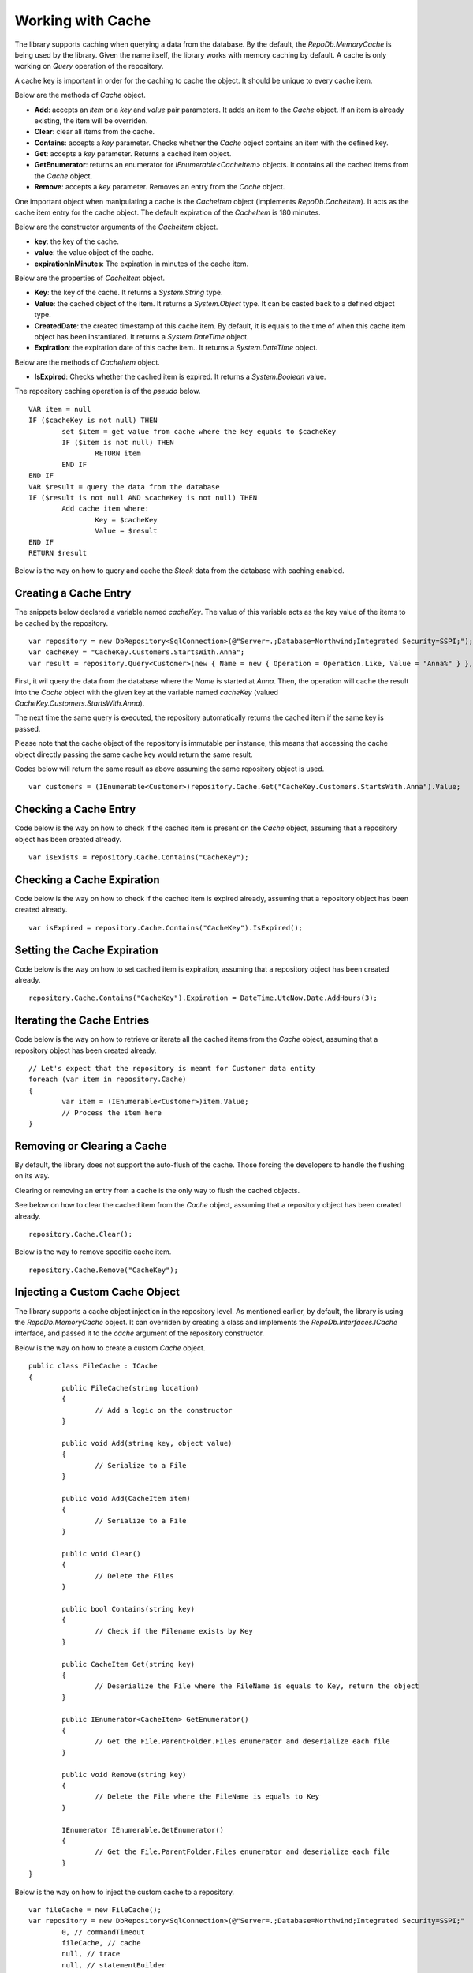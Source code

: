 Working with Cache
==================

.. highlight:: c#

The library supports caching when querying a data from the database. By the default, the `RepoDb.MemoryCache` is being used by the library. Given the name itself, the library works with memory caching by default. A cache is only working on `Query` operation of the repository.

A cache key is important in order for the caching to cache the object. It should be unique to every cache item.

Below are the methods of `Cache` object.

- **Add**: accepts an `item` or a `key` and `value` pair parameters. It adds an item to the `Cache` object. If an item is already existing, the item will be overriden.
- **Clear**: clear all items from the cache.
- **Contains**: accepts a `key` parameter. Checks whether the `Cache` object contains an item with the defined key.
- **Get**: accepts a `key` parameter. Returns a cached item object.
- **GetEnumerator**: returns an enumerator for `IEnumerable<CacheItem>` objects. It contains all the cached items from the `Cache` object.
- **Remove**: accepts a `key` parameter. Removes an entry from the `Cache` object.

One important object when manipulating a cache is the `CacheItem` object (implements `RepoDb.CacheItem`). It acts as the cache item entry for the cache object. The default expiration of the `CacheItem` is 180 minutes.

Below are the constructor arguments of the `CacheItem` object.

- **key**: the key of the cache.
- **value**: the value object of the cache.
- **expirationInMinutes**: The expiration in minutes of the cache item.

Below are the properties of `CacheItem` object.

- **Key**: the key of the cache. It returns a `System.String` type.
- **Value**: the cached object of the item. It returns a `System.Object` type. It can be casted back to a defined object type.
- **CreatedDate**: the created timestamp of this cache item. By default, it is equals to the time of when this cache item object has been instantiated. It returns a `System.DateTime` object.
- **Expiration**: the expiration date of this cache item.. It returns a `System.DateTime` object.

Below are the methods of `CacheItem` object.

- **IsExpired**: Checks whether the cached item is expired. It returns a `System.Boolean` value.

The repository caching operation is of the `pseudo` below.

.. highlight:: none

::

	VAR item = null
	IF ($cacheKey is not null) THEN
		set $item = get value from cache where the key equals to $cacheKey
		IF ($item is not null) THEN
			RETURN item
		END IF
	END IF
	VAR $result = query the data from the database
	IF ($result is not null AND $cacheKey is not null) THEN
		Add cache item where:
			Key = $cacheKey
			Value = $result
	END IF
	RETURN $result

Below is the way on how to query and cache the `Stock` data from the database with caching enabled.

Creating a Cache Entry
----------------------

The snippets below declared a variable named `cacheKey`. The value of this variable acts as the key value of the items to be cached by the repository.

.. highlight:: c#

::

	var repository = new DbRepository<SqlConnection>(@"Server=.;Database=Northwind;Integrated Security=SSPI;");
	var cacheKey = "CacheKey.Customers.StartsWith.Anna";
	var result = repository.Query<Customer>(new { Name = new { Operation = Operation.Like, Value = "Anna%" } }, cacheKey: cacheKey);

First, it wil query the data from the database where the `Name` is started at `Anna`. Then, the operation will cache the result into the `Cache` object with the given key at the variable named `cacheKey` (valued `CacheKey.Customers.StartsWith.Anna`).

The next time the same query is executed, the repository automatically returns the cached item if the same key is passed.

Please note that the cache object of the repository is immutable per instance, this means that accessing the cache object directly passing the same cache key would return the same result.

Codes below will return the same result as above assuming the same repository object is used.

::

	var customers = (IEnumerable<Customer>)repository.Cache.Get("CacheKey.Customers.StartsWith.Anna").Value;

Checking a Cache Entry
----------------------

.. highlight:: c#

Code below is the way on how to check if the cached item is present on the `Cache` object, assuming that a repository object has been created already.

::

	var isExists = repository.Cache.Contains("CacheKey");

Checking a Cache Expiration
---------------------------

.. highlight:: c#

Code below is the way on how to check if the cached item is expired already, assuming that a repository object has been created already.

::

	var isExpired = repository.Cache.Contains("CacheKey").IsExpired();

Setting the Cache Expiration
----------------------------

.. highlight:: c#

Code below is the way on how to set cached item is expiration, assuming that a repository object has been created already.

::

	repository.Cache.Contains("CacheKey").Expiration = DateTime.UtcNow.Date.AddHours(3);

Iterating the Cache Entries
---------------------------

.. highlight:: c#

Code below is the way on how to retrieve or iterate all the cached items from the `Cache` object, assuming that a repository object has been created already.

::

	// Let's expect that the repository is meant for Customer data entity
	foreach (var item in repository.Cache)
	{
		var item = (IEnumerable<Customer>)item.Value;
		// Process the item here
	}

Removing or Clearing a Cache
----------------------------

.. highlight:: c#

By default, the library does not support the auto-flush of the cache. Those forcing the developers to handle the flushing on its way.

Clearing or removing an entry from a cache is the only way to flush the cached objects.

See below on how to clear the cached item from the `Cache` object, assuming that a repository object has been created already.

::

	repository.Cache.Clear();

Below is the way to remove specific cache item.

::

	repository.Cache.Remove("CacheKey");


Injecting a Custom Cache Object
-------------------------------

.. highlight:: c#

The library supports a cache object injection in the repository level. As mentioned earlier, by default, the library is using the `RepoDb.MemoryCache` object. It can overriden by creating a class and implements the `RepoDb.Interfaces.ICache` interface, and passed it to the `cache` argument of the repository constructor.

Below is the way on how to create a custom `Cache` object.

::

	public class FileCache : ICache
	{
		public FileCache(string location)
		{
			// Add a logic on the constructor
		}

		public void Add(string key, object value)
		{
			// Serialize to a File
		}

		public void Add(CacheItem item)
		{
			// Serialize to a File
		}

		public void Clear()
		{
			// Delete the Files
		}

		public bool Contains(string key)
		{
			// Check if the Filename exists by Key
		}

		public CacheItem Get(string key)
		{
			// Deserialize the File where the FileName is equals to Key, return the object
		}

		public IEnumerator<CacheItem> GetEnumerator()
		{
			// Get the File.ParentFolder.Files enumerator and deserialize each file
		}

		public void Remove(string key)
		{
			// Delete the File where the FileName is equals to Key
		}

		IEnumerator IEnumerable.GetEnumerator()
		{
			// Get the File.ParentFolder.Files enumerator and deserialize each file
		}
	}

Below is the way on how to inject the custom cache to a repository.

::

	var fileCache = new FileCache();
	var repository = new DbRepository<SqlConnection>(@"Server=.;Database=Northwind;Integrated Security=SSPI;"
		0, // commandTimeout
		fileCache, // cache
		null, // trace
		null, // statementBuilder
	);

The snippets above creates a class named `FileCache` that implements the `ICache` interfaces. By implementing the said interface, the class is now qualified to become a library `Cache` object.

Upon creating a repository, the `fileCache` variable is being passed in the `cache` parameter. This signals the repository to use the `FileCache` class as the cache manager object of the `Query` operation.

**Note:** The caller can activate a debugger on the `FileCache` class to enable debugging. When the callers call the `Query` method and passed a `cacheKey` value on it, the breakpoint will be hit by the debugger if it is placed inside `Add` method of the `FileCache` class.